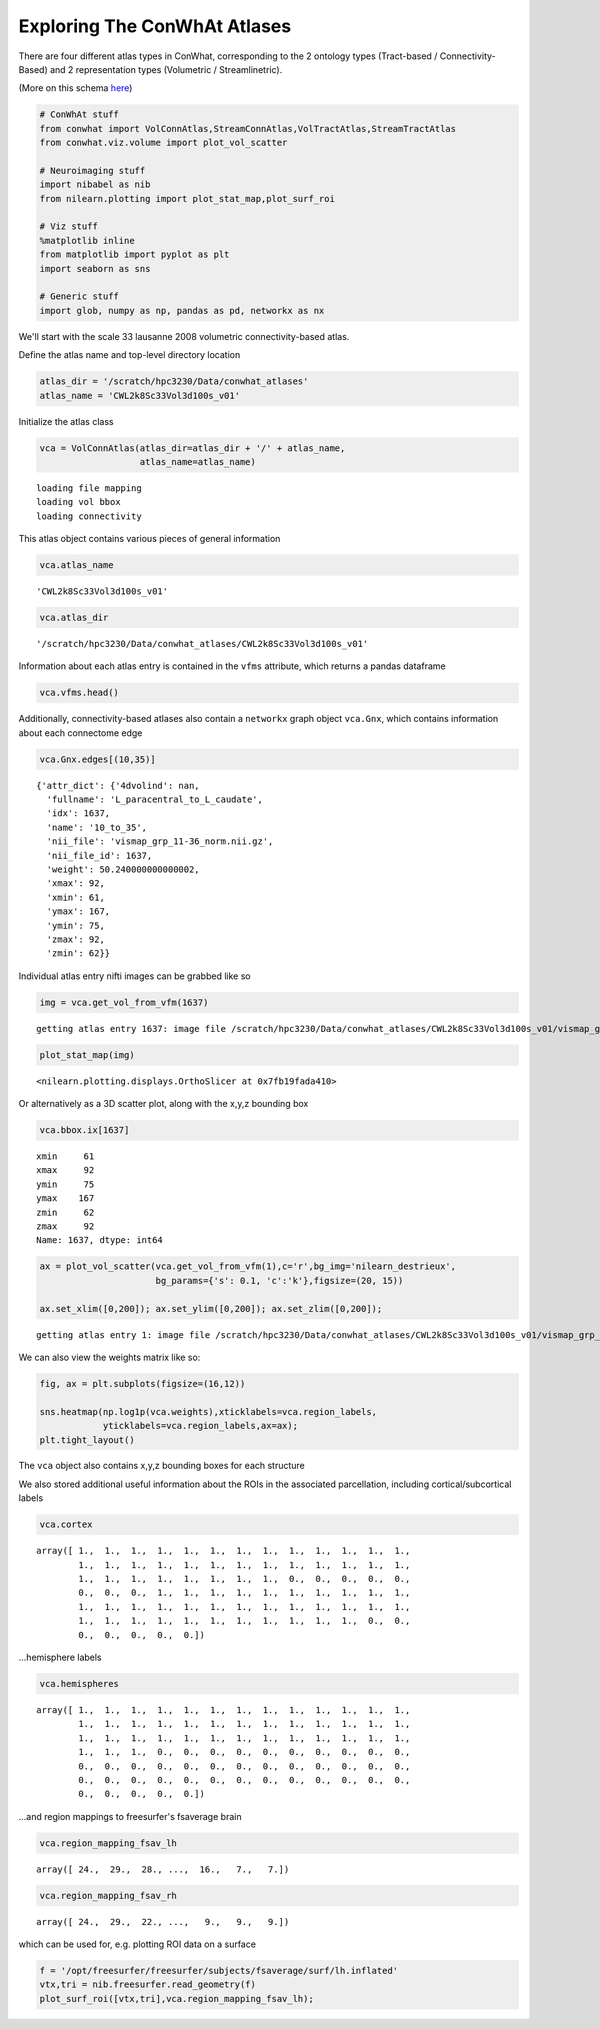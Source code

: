 =============================
Exploring The ConWhAt Atlases
=============================

There are four different atlas types in ConWhat, corresponding to the 2
ontology types (Tract-based / Connectivity-Based) and 2 representation
types (Volumetric / Streamlinetric).

(More on this schema
`here <http://conwhat.readthedocs.io/en/latest/about_conwhat/ontology_and_representation.html>`__)

.. code:: ipython2

    # ConWhAt stuff
    from conwhat import VolConnAtlas,StreamConnAtlas,VolTractAtlas,StreamTractAtlas
    from conwhat.viz.volume import plot_vol_scatter
    
    # Neuroimaging stuff
    import nibabel as nib
    from nilearn.plotting import plot_stat_map,plot_surf_roi
    
    # Viz stuff
    %matplotlib inline
    from matplotlib import pyplot as plt
    import seaborn as sns
    
    # Generic stuff
    import glob, numpy as np, pandas as pd, networkx as nx

We'll start with the scale 33 lausanne 2008 volumetric
connectivity-based atlas.

Define the atlas name and top-level directory location

.. code:: ipython2

    atlas_dir = '/scratch/hpc3230/Data/conwhat_atlases'
    atlas_name = 'CWL2k8Sc33Vol3d100s_v01'

Initialize the atlas class

.. code:: ipython2

    vca = VolConnAtlas(atlas_dir=atlas_dir + '/' + atlas_name,
                       atlas_name=atlas_name)


.. parsed-literal::

    loading file mapping
    loading vol bbox
    loading connectivity


This atlas object contains various pieces of general information

.. code:: ipython2

    vca.atlas_name




.. parsed-literal::

    'CWL2k8Sc33Vol3d100s_v01'



.. code:: ipython2

    vca.atlas_dir




.. parsed-literal::

    '/scratch/hpc3230/Data/conwhat_atlases/CWL2k8Sc33Vol3d100s_v01'



Information about each atlas entry is contained in the ``vfms``
attribute, which returns a pandas dataframe

.. code:: ipython2

    vca.vfms.head()









Additionally, connectivity-based atlases also contain a ``networkx``
graph object ``vca.Gnx``, which contains information about each
connectome edge

.. code:: ipython2

    vca.Gnx.edges[(10,35)]




.. parsed-literal::

    {'attr_dict': {'4dvolind': nan,
      'fullname': 'L_paracentral_to_L_caudate',
      'idx': 1637,
      'name': '10_to_35',
      'nii_file': 'vismap_grp_11-36_norm.nii.gz',
      'nii_file_id': 1637,
      'weight': 50.240000000000002,
      'xmax': 92,
      'xmin': 61,
      'ymax': 167,
      'ymin': 75,
      'zmax': 92,
      'zmin': 62}}



Individual atlas entry nifti images can be grabbed like so

.. code:: ipython2

    img = vca.get_vol_from_vfm(1637)


.. parsed-literal::

    getting atlas entry 1637: image file /scratch/hpc3230/Data/conwhat_atlases/CWL2k8Sc33Vol3d100s_v01/vismap_grp_11-36_norm.nii.gz


.. code:: ipython2

    plot_stat_map(img)




.. parsed-literal::

    <nilearn.plotting.displays.OrthoSlicer at 0x7fb19fada410>




.. image:: ../figs/slice_view.png



Or alternatively as a 3D scatter plot, along with the x,y,z bounding box

.. code:: ipython2

    vca.bbox.ix[1637]




.. parsed-literal::

    xmin     61
    xmax     92
    ymin     75
    ymax    167
    zmin     62
    zmax     92
    Name: 1637, dtype: int64



.. code:: ipython2

    ax = plot_vol_scatter(vca.get_vol_from_vfm(1),c='r',bg_img='nilearn_destrieux',
                          bg_params={'s': 0.1, 'c':'k'},figsize=(20, 15))
    
    ax.set_xlim([0,200]); ax.set_ylim([0,200]); ax.set_zlim([0,200]);


.. parsed-literal::

    getting atlas entry 1: image file /scratch/hpc3230/Data/conwhat_atlases/CWL2k8Sc33Vol3d100s_v01/vismap_grp_39-56_norm.nii.gz



.. image:: ../figs/scatter_view.png


We can also view the weights matrix like so:

.. code:: ipython2

    fig, ax = plt.subplots(figsize=(16,12))
    
    sns.heatmap(np.log1p(vca.weights),xticklabels=vca.region_labels,
                yticklabels=vca.region_labels,ax=ax);
    plt.tight_layout()



.. image:: ../figs/weights_matrix.png


The ``vca`` object also contains x,y,z bounding boxes for each structure

We also stored additional useful information about the ROIs in the
associated parcellation, including cortical/subcortical labels

.. code:: ipython2

    vca.cortex




.. parsed-literal::

    array([ 1.,  1.,  1.,  1.,  1.,  1.,  1.,  1.,  1.,  1.,  1.,  1.,  1.,
            1.,  1.,  1.,  1.,  1.,  1.,  1.,  1.,  1.,  1.,  1.,  1.,  1.,
            1.,  1.,  1.,  1.,  1.,  1.,  1.,  1.,  0.,  0.,  0.,  0.,  0.,
            0.,  0.,  0.,  1.,  1.,  1.,  1.,  1.,  1.,  1.,  1.,  1.,  1.,
            1.,  1.,  1.,  1.,  1.,  1.,  1.,  1.,  1.,  1.,  1.,  1.,  1.,
            1.,  1.,  1.,  1.,  1.,  1.,  1.,  1.,  1.,  1.,  1.,  0.,  0.,
            0.,  0.,  0.,  0.,  0.])



...hemisphere labels

.. code:: ipython2

    vca.hemispheres




.. parsed-literal::

    array([ 1.,  1.,  1.,  1.,  1.,  1.,  1.,  1.,  1.,  1.,  1.,  1.,  1.,
            1.,  1.,  1.,  1.,  1.,  1.,  1.,  1.,  1.,  1.,  1.,  1.,  1.,
            1.,  1.,  1.,  1.,  1.,  1.,  1.,  1.,  1.,  1.,  1.,  1.,  1.,
            1.,  1.,  1.,  0.,  0.,  0.,  0.,  0.,  0.,  0.,  0.,  0.,  0.,
            0.,  0.,  0.,  0.,  0.,  0.,  0.,  0.,  0.,  0.,  0.,  0.,  0.,
            0.,  0.,  0.,  0.,  0.,  0.,  0.,  0.,  0.,  0.,  0.,  0.,  0.,
            0.,  0.,  0.,  0.,  0.])



...and region mappings to freesurfer's fsaverage brain

.. code:: ipython2

    vca.region_mapping_fsav_lh




.. parsed-literal::

    array([ 24.,  29.,  28., ...,  16.,   7.,   7.])



.. code:: ipython2

    vca.region_mapping_fsav_rh




.. parsed-literal::

    array([ 24.,  29.,  22., ...,   9.,   9.,   9.])



which can be used for, e.g. plotting ROI data on a surface

.. code:: ipython2

    f = '/opt/freesurfer/freesurfer/subjects/fsaverage/surf/lh.inflated'
    vtx,tri = nib.freesurfer.read_geometry(f)
    plot_surf_roi([vtx,tri],vca.region_mapping_fsav_lh);



.. image:: ../figs/rois_on_surf.png


